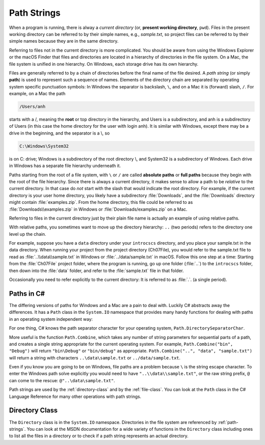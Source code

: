 .. index:: path

.. _path-strings:

Path Strings
====================

When a program is running, there is alway a *current directory* (or, 
**present working directory**, ``pwd``). Files in the present working directory can 
be referred to by their simple names, e.g., *sample.txt*, so 
project files can be referred to by their simple names because they are in the same 
directory.

Referring to files not in the current directory is more complicated.  
You should be aware from using the Windows Explorer or the macOS Finder that
files and directories are located in a hierarchy of directories in the
file system. On a Mac, the file system is unified in 
one hierarchy. On Windows, each storage drive has its own hierarchy.

.. index:: / ; path separator
   single: \ ; path separator

Files are generally referred to by a chain of directories before
the final name of the file desired. A *path string* (or simply **path**) is used
to represent such a sequence of names. Elements of the directory chain are separated
by operating system specific punctuation symbols: In Windows the separator is 
backslash, ``\``, and on a Mac it is (forward) slash, ``/``. For example, on a Mac the path 

.. code-block:: none
    
   /Users/anh 
   
starts with a /, meaning the **root** or top directory in the hierarchy, and Users is
a subdirectory, and anh is a subdirectory of Users (in this case the home directory
for the user with login anh). It is similar with Windows, except there may be a drive 
in the beginning, and the separator is a \\, so

.. code-block:: none
   
   C:\Windows\System32

is on C: drive; Windows is a subdirectory of the root directory \\, and System32 is
a subdirectory of Windows. Each drive in Windows has a separate file hierarchy 
underneath it.

.. index:: path; absolute

Paths starting from the root of a file system, with ``\`` or ``/`` are called
**absolute paths** or **full paths** because they begin with the root of the file hierarchy. 
Since there is always a current directory, it makes sense to allow a path to be *relative* 
to the current directory. In that case do *not* start with the slash that would
indicate the root directory. For example, if the current directory is
your user home directory, you likely have a subdirectory :file:`Downloads`, and the 
:file:`Downloads` directory might contain :file:`examples.zip`. From the home directory, 
this file could be referred to as :file:`Downloads\\examples.zip` in Windows or 
:file:`Downloads/examples.zip` on a Mac.


Referring to files in the current directory just by their plain file name is
actually an example of using relative paths.

.. index:: .. parent folder

With relative paths, you sometimes want to move up the directory hierarchy:  ``..``
(two periods) refers to the directory one level up the chain.  

For example, suppose you have a ``data`` directory under your ``introcscs`` directory, 
and you place your sample.txt in the data directory. When running your project from the 
project directory (Ch07File), you would refer to the sample.txt file to read as 
:file:`..\\data\\sample.txt` in Windows or 
:file:`../data/sample.txt` in macOS. Follow this one step at a time:  
Starting from the :file:`Ch07File` project folder, where the program is running,
go up one folder (:file:`..`) to the ``introcscs`` folder, then down into the 
:file:`data` folder, and refer to the :file:`sample.txt` file in that folder.  

.. index:: . ; current folder

Occasionally you need to
refer explicitly to the current directory:  It is referred to as :file:`.`. (a single
period).

.. index:: Path class

Paths in C#
--------------

The differing versions of paths for Windows and a Mac are a pain to deal with. Luckily C#
abstracts away the differences.  It has a ``Path`` class in the ``System.IO`` 
namespace that provides many handy functions for dealing with paths in 
an operating system independent way:

For one thing, C# knows the path separator character for your operating system,
``Path.DirectorySeparatorChar``.
   
More useful is the function ``Path.Combine``, which takes any number of string parameters
for sequential parts of a path, and creates a single string appropriate for the
current operating system.  For example,
``Path.Combine("bin", "Debug")`` will return ``"bin\Debug"`` or ``"bin/debug"``
as appropriate.
``Path.Combine("..", "data", "sample.txt")`` will return a string with characters
``..\data\sample.txt`` or ``../data/sample.txt``.  

Even if you know you are going to be on Windows, file paths are a problem because
``\`` is the string escape character. To enter the Windows path solve explicitly
you would need to have ``"..\\data\\sample.txt"``, or the raw string prefix,
``@`` can come to the rescue:  ``@"..\data\sample.txt"``.

Path strings are used by the :ref:`directory-class` and by the :ref:`file-class`. 
You can look at the ``Path`` class in the C# Language Reference  
for many other operations with path strings.

Directory Class
----------------

The ``Directory`` class is in the ``System.IO`` namespace.
Directories in the file system are referenced by :ref:`path-strings`.
You can look at the MSDN documentation for a wide variety of functions in the
``Directory`` class including ones to list all the files in a directory 
or to check if a path string represents an actual directory.
